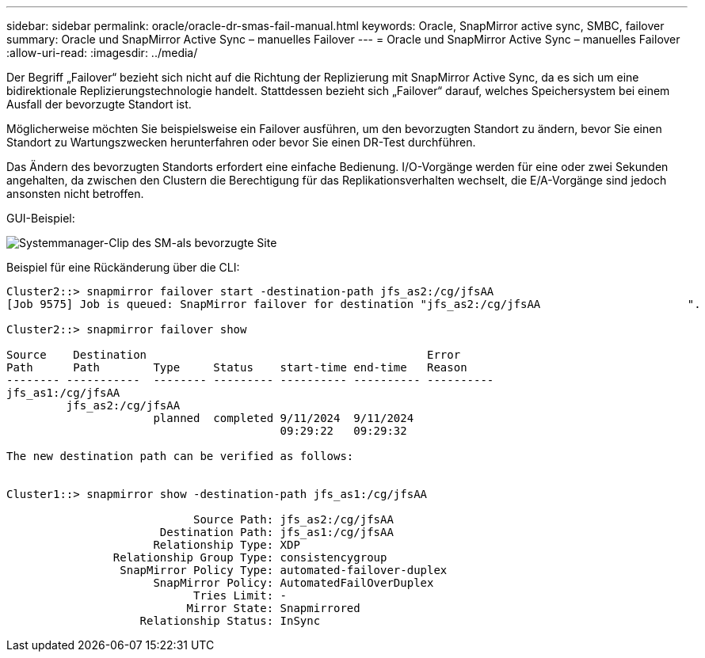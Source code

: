 ---
sidebar: sidebar 
permalink: oracle/oracle-dr-smas-fail-manual.html 
keywords: Oracle, SnapMirror active sync, SMBC, failover 
summary: Oracle und SnapMirror Active Sync – manuelles Failover 
---
= Oracle und SnapMirror Active Sync – manuelles Failover
:allow-uri-read: 
:imagesdir: ../media/


[role="lead"]
Der Begriff „Failover“ bezieht sich nicht auf die Richtung der Replizierung mit SnapMirror Active Sync, da es sich um eine bidirektionale Replizierungstechnologie handelt. Stattdessen bezieht sich „Failover“ darauf, welches Speichersystem bei einem Ausfall der bevorzugte Standort ist.

Möglicherweise möchten Sie beispielsweise ein Failover ausführen, um den bevorzugten Standort zu ändern, bevor Sie einen Standort zu Wartungszwecken herunterfahren oder bevor Sie einen DR-Test durchführen.

Das Ändern des bevorzugten Standorts erfordert eine einfache Bedienung. I/O-Vorgänge werden für eine oder zwei Sekunden angehalten, da zwischen den Clustern die Berechtigung für das Replikationsverhalten wechselt, die E/A-Vorgänge sind jedoch ansonsten nicht betroffen.

GUI-Beispiel:

image:smas-preferred-site.png["Systemmanager-Clip des SM-als bevorzugte Site"]

Beispiel für eine Rückänderung über die CLI:

....
Cluster2::> snapmirror failover start -destination-path jfs_as2:/cg/jfsAA
[Job 9575] Job is queued: SnapMirror failover for destination "jfs_as2:/cg/jfsAA                      ".

Cluster2::> snapmirror failover show

Source    Destination                                          Error
Path      Path        Type     Status    start-time end-time   Reason
-------- -----------  -------- --------- ---------- ---------- ----------
jfs_as1:/cg/jfsAA
         jfs_as2:/cg/jfsAA
                      planned  completed 9/11/2024  9/11/2024
                                         09:29:22   09:29:32

The new destination path can be verified as follows:


Cluster1::> snapmirror show -destination-path jfs_as1:/cg/jfsAA

                            Source Path: jfs_as2:/cg/jfsAA
                       Destination Path: jfs_as1:/cg/jfsAA
                      Relationship Type: XDP
                Relationship Group Type: consistencygroup
                 SnapMirror Policy Type: automated-failover-duplex
                      SnapMirror Policy: AutomatedFailOverDuplex
                            Tries Limit: -
                           Mirror State: Snapmirrored
                    Relationship Status: InSync
....